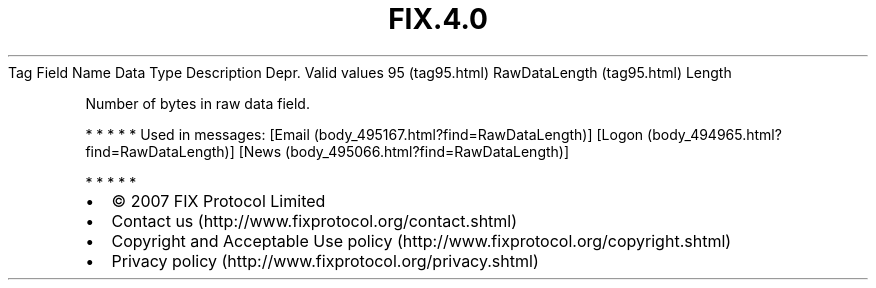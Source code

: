.TH FIX.4.0 "" "" "Tag #95"
Tag
Field Name
Data Type
Description
Depr.
Valid values
95 (tag95.html)
RawDataLength (tag95.html)
Length
.PP
Number of bytes in raw data field.
.PP
   *   *   *   *   *
Used in messages:
[Email (body_495167.html?find=RawDataLength)]
[Logon (body_494965.html?find=RawDataLength)]
[News (body_495066.html?find=RawDataLength)]
.PP
   *   *   *   *   *
.PP
.PP
.IP \[bu] 2
© 2007 FIX Protocol Limited
.IP \[bu] 2
Contact us (http://www.fixprotocol.org/contact.shtml)
.IP \[bu] 2
Copyright and Acceptable Use policy (http://www.fixprotocol.org/copyright.shtml)
.IP \[bu] 2
Privacy policy (http://www.fixprotocol.org/privacy.shtml)
